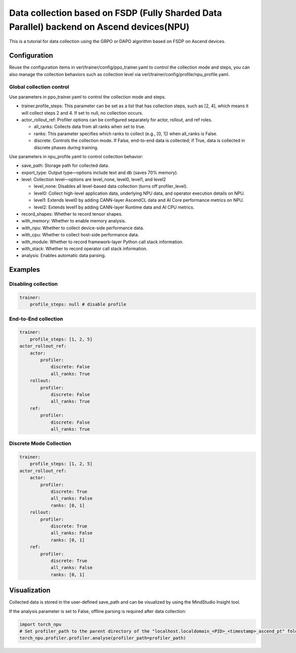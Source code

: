 Data collection based on FSDP (Fully Sharded Data Parallel) backend on Ascend devices(NPU)
==========================================================================================

This is a tutorial for data collection using the GRPO or DAPO algorithm
based on FSDP on Ascend devices.

Configuration
-------------

Reuse the configuration items in
verl/trainer/config/ppo_trainer.yaml to control the collection mode
and steps, you can also manage the collection behaviors such as
collection level via verl/trainer/config/profile/npu_profile.yaml.

Global collection control
~~~~~~~~~~~~~~~~~~~~~~~~~

Use parameters in ppo_trainer.yaml to control the collection mode
and steps.

-  trainer.profile_steps: This parameter can be set as a list that has
   collection steps, such as [2, 4], which means it will collect steps 2
   and 4. If set to null, no collection occurs.
-  actor_rollout_ref: Profiler options can be configured separately for
   actor, rollout, and ref roles.

   -  all_ranks: Collects data from all ranks when set to true.
   -  ranks: This parameter specifies which ranks to collect (e.g., [0,
      1]) when all_ranks is False.
   -  discrete: Controls the collection mode. If False, end-to-end data
      is collected; if True, data is collected in discrete phases during
      training.

Use parameters in npu_profile.yaml to control collection behavior:

-  save_path: Storage path for collected data.
-  export_type: Output type—options include text and db (saves 70%
   memory).
-  level: Collection level—options are level_none, level0, level1, and
   level2

   -  level_none: Disables all level-based data collection (turns off
      profiler_level).
   -  level0: Collect high-level application data, underlying NPU data,
      and operator execution details on NPU.
   -  level1: Extends level0 by adding CANN-layer AscendCL data and AI
      Core performance metrics on NPU.
   -  level2: Extends level1 by adding CANN-layer Runtime data and AI
      CPU metrics.

-  record_shapes: Whether to record tensor shapes.
-  with_memory: Whether to enable memory analysis.
-  with_npu: Whether to collect device-side performance data.
-  with_cpu: Whether to collect host-side performance data.
-  with_module: Whether to record framework-layer Python call stack
   information.
-  with_stack: Whether to record operator call stack information.
-  analysis: Enables automatic data parsing.

Examples
--------

Disabling collection
~~~~~~~~~~~~~~~~~~~~

.. code:: yaml

       trainer:
           profile_steps: null # disable profile

End-to-End collection
~~~~~~~~~~~~~~~~~~~~~

.. code:: yaml

       trainer:
           profile_steps: [1, 2, 5]
       actor_rollout_ref:
           actor:
               profiler:
                   discrete: False
                   all_ranks: True
           rollout:
               profiler:
                   discrete: False
                   all_ranks: True
           ref:
               profiler:
                   discrete: False
                   all_ranks: True


Discrete Mode Collection
~~~~~~~~~~~~~~~~~~~~~~~~

.. code:: yaml

       trainer:
           profile_steps: [1, 2, 5]
       actor_rollout_ref:
           actor:
               profiler:
                   discrete: True
                   all_ranks: False
                   ranks: [0, 1]
           rollout:
               profiler:
                   discrete: True
                   all_ranks: False
                   ranks: [0, 1]
           ref:
               profiler:
                   discrete: True
                   all_ranks: False
                   ranks: [0, 1]

Visualization
-------------

Collected data is stored in the user-defined save_path and can be
visualized by using the MindStudio Insight tool.

If the analysis parameter is set to False, offline parsing is required after data collection:

.. code:: python

    import torch_npu
    # Set profiler_path to the parent directory of the "localhost.localdomain_<PID>_<timestamp>_ascend_pt" folder
    torch_npu.profiler.profiler.analyse(profiler_path=profiler_path)